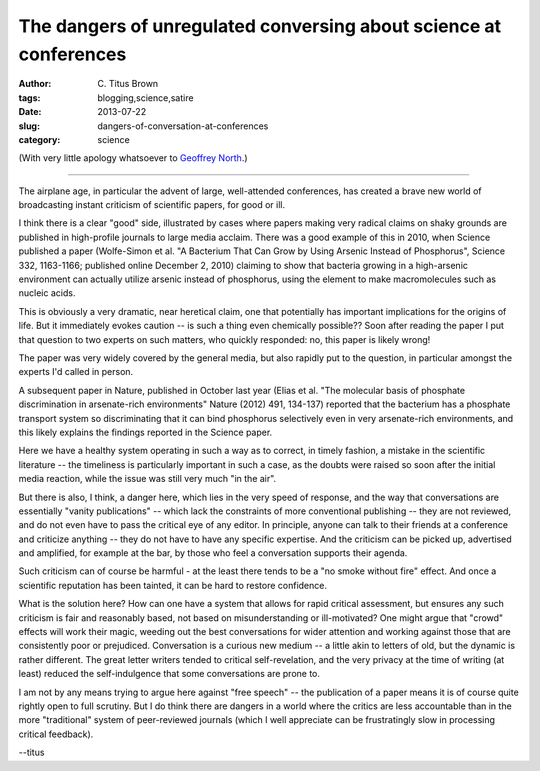 The dangers of unregulated conversing about science at conferences
##################################################################

:author: C\. Titus Brown
:tags: blogging,science,satire
:date: 2013-07-22
:slug: dangers-of-conversation-at-conferences
:category: science

(With very little apology whatsoever to `Geoffrey North
<http://www.cell.com/current-biology/fulltext/S0960-9822(13)00514-9>`__.)

----

The airplane age, in particular the advent of large, well-attended
conferences, has created a brave new world of broadcasting instant
criticism of scientific papers, for good or ill.

I think there is a clear "good" side, illustrated by cases where
papers making very radical claims on shaky grounds are published in
high-profile journals to large media acclaim. There was a good example
of this in 2010, when Science published a paper (Wolfe-Simon et al. "A
Bacterium That Can Grow by Using Arsenic Instead of Phosphorus",
Science 332, 1163-1166; published online December 2, 2010) claiming to
show that bacteria growing in a high-arsenic environment can actually
utilize arsenic instead of phosphorus, using the element to make
macromolecules such as nucleic acids.

This is obviously a very dramatic, near heretical claim, one that
potentially has important implications for the origins of life. But it
immediately evokes caution -- is such a thing even chemically
possible?? Soon after reading the paper I put that question to two
experts on such matters, who quickly responded: no, this paper is
likely wrong!

The paper was very widely covered by the general media, but also
rapidly put to the question, in particular amongst the experts I'd
called in person.

A subsequent paper in Nature, published in October last year (Elias et
al. "The molecular basis of phosphate discrimination in arsenate-rich
environments" Nature (2012) 491, 134-137) reported that the bacterium
has a phosphate transport system so discriminating that it can bind
phosphorus selectively even in very arsenate-rich environments, and
this likely explains the findings reported in the Science paper.

Here we have a healthy system operating in such a way as to correct,
in timely fashion, a mistake in the scientific literature -- the
timeliness is particularly important in such a case, as the doubts
were raised so soon after the initial media reaction, while the issue
was still very much "in the air".

But there is also, I think, a danger here, which lies in the very
speed of response, and the way that conversations are essentially
"vanity publications" -- which lack the constraints of more
conventional publishing -- they are not reviewed, and do not even have
to pass the critical eye of any editor. In principle, anyone can talk
to their friends at a conference and criticize anything -- they do not
have to have any specific expertise. And the criticism can be picked
up, advertised and amplified, for example at the bar, by those who
feel a conversation supports their agenda.

Such criticism can of course be harmful - at the least there tends to
be a "no smoke without fire" effect. And once a scientific reputation
has been tainted, it can be hard to restore confidence.

What is the solution here? How can one have a system that allows for
rapid critical assessment, but ensures any such criticism is fair and
reasonably based, not based on misunderstanding or ill-motivated? One
might argue that "crowd" effects will work their magic, weeding out
the best conversations for wider attention and working against those
that are consistently poor or prejudiced. Conversation is a curious
new medium -- a little akin to letters of old, but the dynamic is
rather different. The great letter writers tended to critical
self-revelation, and the very privacy at the time of writing (at
least) reduced the self-indulgence that some conversations are prone
to.

I am not by any means trying to argue here against "free speech" --
the publication of a paper means it is of course quite rightly open to
full scrutiny. But I do think there are dangers in a world where the
critics are less accountable than in the more "traditional" system of
peer-reviewed journals (which I well appreciate can be frustratingly
slow in processing critical feedback).

--titus
